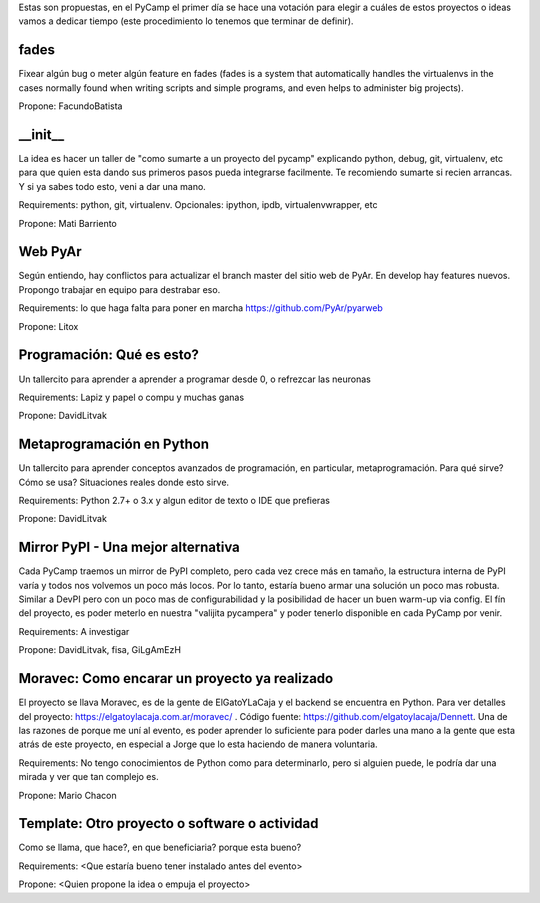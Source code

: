 Estas son propuestas, en el PyCamp el primer día se hace una votación para elegir a cuáles de estos proyectos o ideas vamos a dedicar tiempo (este procedimiento lo tenemos que terminar de definir).


fades
-----

Fixear algún bug o meter algún feature en fades (fades is a system that automatically handles the virtualenvs in the cases normally found when writing scripts and simple programs, and even helps to administer big projects).

Propone: FacundoBatista


__init__
---------

La idea es hacer un taller de "como sumarte a un proyecto del pycamp" explicando python, debug, git, virtualenv, etc para que quien esta dando sus primeros pasos pueda integrarse facilmente.
Te recomiendo sumarte si recien arrancas.
Y si ya sabes todo esto, veni a dar una mano.

Requirements: python, git, virtualenv. Opcionales: ipython, ipdb, virtualenvwrapper, etc

Propone: Mati Barriento


Web PyAr
---------

Según entiendo, hay conflictos para actualizar el branch master del sitio web de PyAr. En develop hay features nuevos.
Propongo trabajar en equipo para destrabar eso.

Requirements: lo que haga falta para poner en marcha https://github.com/PyAr/pyarweb

Propone: Litox


Programación: Qué es esto?
--------------------------

Un tallercito para aprender a aprender a programar desde 0, o refrezcar las neuronas

Requirements: Lapiz y papel o compu y muchas ganas

Propone: DavidLitvak


Metaprogramación en Python
--------------------------

Un tallercito para aprender conceptos avanzados de programación, en particular, metaprogramación.
Para qué sirve? Cómo se usa? Situaciones reales donde esto sirve.

Requirements: Python 2.7+ o 3.x y algun editor de texto o IDE que prefieras

Propone: DavidLitvak


Mirror PyPI - Una mejor alternativa
-----------------------------------

Cada PyCamp traemos un mirror de PyPI completo, pero cada vez crece más en tamaño, la estructura interna de PyPI
varía y todos nos volvemos un poco más locos. Por lo tanto, estaría bueno armar una solución un poco mas robusta.
Similar a DevPI pero con un poco mas de configurabilidad y la posibilidad de hacer un buen warm-up via config.
El fín del proyecto, es poder meterlo en nuestra "valijita pycampera" y poder tenerlo disponible en cada PyCamp
por venir.

Requirements: A investigar

Propone: DavidLitvak, fisa, GiLgAmEzH


Moravec: Como encarar un proyecto ya realizado
----------------------------------------------

El proyecto se llava Moravec, es de la gente de ElGatoYLaCaja y el backend se encuentra en Python. 
Para ver detalles del proyecto: https://elgatoylacaja.com.ar/moravec/ .
Código fuente: https://github.com/elgatoylacaja/Dennett.
Una de las razones de porque me uní al evento, es poder aprender lo suficiente para poder darles una mano a la gente que esta atrás de este proyecto, en especial a Jorge que lo esta haciendo de manera voluntaria.

Requirements: No tengo conocimientos de Python como para determinarlo, pero si alguien puede, le podría dar una mirada y ver que tan complejo es.

Propone: Mario Chacon


Template: Otro proyecto o software o actividad
----------------------------------------------

Como se llama, que hace?, en que beneficiaria? porque esta bueno?

Requirements: <Que estaría bueno tener instalado antes del evento>

Propone: <Quien propone la idea o empuja el proyecto>